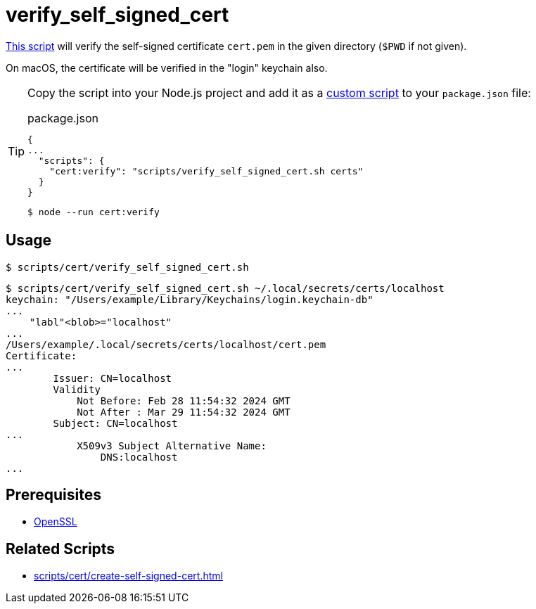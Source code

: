 // SPDX-FileCopyrightText: © 2024 Sebastian Davids <sdavids@gmx.de>
// SPDX-License-Identifier: Apache-2.0
= verify_self_signed_cert
:script_url: https://github.com/sdavids/sdavids-shell-misc/blob/main/scripts/cert/verify_self_signed_cert.sh

{script_url}[This script^] will verify the self-signed certificate `cert.pem` in the given directory (`$PWD` if not given).

On macOS, the certificate will be verified in the "login" keychain also.

[TIP]
====
Copy the script into your Node.js project and add it as a https://docs.npmjs.com/cli/v10/commands/npm-run-script[custom script] to your `package.json` file:

.package.json
[,json]
----
{
...
  "scripts": {
    "cert:verify": "scripts/verify_self_signed_cert.sh certs"
  }
}
----

[,console]
----
$ node --run cert:verify
----
====

== Usage

[,console]
----
$ scripts/cert/verify_self_signed_cert.sh
----

[,shell]
----
$ scripts/cert/verify_self_signed_cert.sh ~/.local/secrets/certs/localhost
keychain: "/Users/example/Library/Keychains/login.keychain-db"
...
    "labl"<blob>="localhost"
...
/Users/example/.local/secrets/certs/localhost/cert.pem
Certificate:
...
        Issuer: CN=localhost
        Validity
            Not Before: Feb 28 11:54:32 2024 GMT
            Not After : Mar 29 11:54:32 2024 GMT
        Subject: CN=localhost
...
            X509v3 Subject Alternative Name:
                DNS:localhost
...
----

== Prerequisites

* xref:developer-guide::dev-environment/dev-installation.adoc#openssl[OpenSSL]

== Related Scripts

* xref:scripts/cert/create-self-signed-cert.adoc[]
